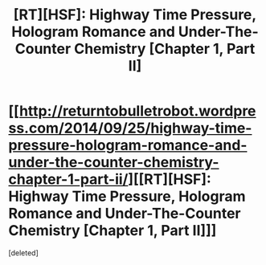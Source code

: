 #+TITLE: [RT][HSF]: Highway Time Pressure, Hologram Romance and Under-The-Counter Chemistry [Chapter 1, Part II]

* [[http://returntobulletrobot.wordpress.com/2014/09/25/highway-time-pressure-hologram-romance-and-under-the-counter-chemistry-chapter-1-part-ii/][[RT][HSF]: Highway Time Pressure, Hologram Romance and Under-The-Counter Chemistry [Chapter 1, Part II]]]
:PROPERTIES:
:Score: 3
:DateUnix: 1411678429.0
:DateShort: 2014-Sep-26
:END:
[deleted]

